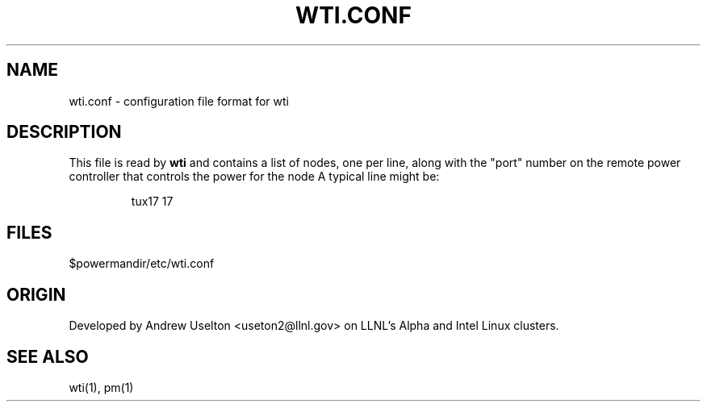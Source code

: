 \." $Id$
.\"
.TH WTI.CONF 1 "Release 0.1.7" "LLNL" "WTI.CONF"

.SH NAME
wti.conf \- configuration file format for wti

.SH DESCRIPTION
This file is read by
.B wti
and contains a list of nodes, one per line, along with the "port" number
on the remote power controller that controls the power for the node
A typical line might be:
.LP
.RS
tux17 17
.RE
.LP


.SH "FILES"
$powermandir/etc/wti.conf

.SH "ORIGIN"
Developed by Andrew  Uselton <useton2@llnl.gov> on LLNL's Alpha and
Intel Linux clusters.

.SH "SEE ALSO"
wti(1), pm(1)

